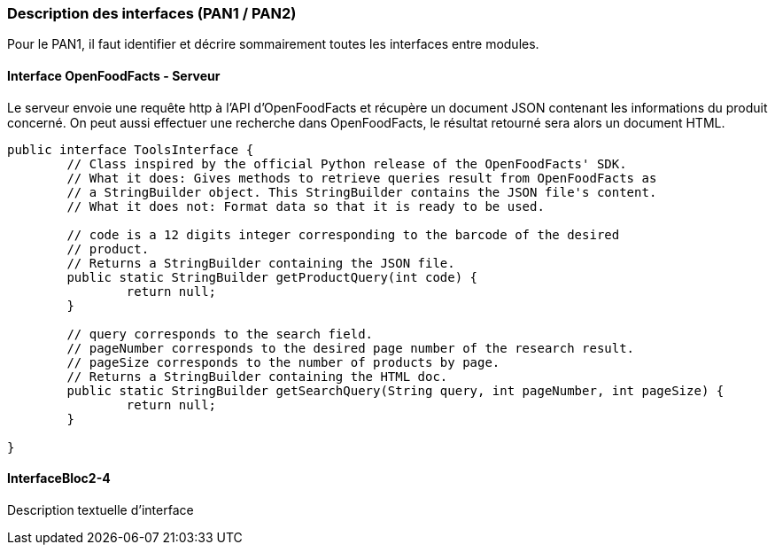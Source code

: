 === Description des interfaces (PAN1 / PAN2)

Pour le PAN1, il faut identifier et décrire sommairement toutes les
interfaces entre modules.

//Pour le PAN2, il faut une description complête des interfaces.

//Il faut ici une description textuelle de chaque interface, c’est à
//dire +
//chaque échange entre deux blocs. Si c’est une interface entre deux
//blocs +
//informatiques, c’est une interface Java. S’il y a des échanges de +
//données complexes, il faut en décrire le format avec grande précision.
//Si c’est une interface +
//entre deux blocs électroniques, c’est une description des signaux +
//électroniques. Etc.

==== Interface OpenFoodFacts - Serveur

Le serveur envoie une requête http à l'API d'OpenFoodFacts et récupère un 
document JSON contenant les informations du produit concerné. On peut aussi 
effectuer une recherche dans OpenFoodFacts, le résultat retourné sera alors
un document HTML.

[source,java]
----
public interface ToolsInterface {
	// Class inspired by the official Python release of the OpenFoodFacts' SDK.
	// What it does: Gives methods to retrieve queries result from OpenFoodFacts as
	// a StringBuilder object. This StringBuilder contains the JSON file's content.
	// What it does not: Format data so that it is ready to be used.

	// code is a 12 digits integer corresponding to the barcode of the desired
	// product.
	// Returns a StringBuilder containing the JSON file.
	public static StringBuilder getProductQuery(int code) {
		return null;
	}

	// query corresponds to the search field.
	// pageNumber corresponds to the desired page number of the research result.
	// pageSize corresponds to the number of products by page.
	// Returns a StringBuilder containing the HTML doc.
	public static StringBuilder getSearchQuery(String query, int pageNumber, int pageSize) {
		return null;
	}

}

----

==== InterfaceBloc2-4

Description textuelle d’interface
